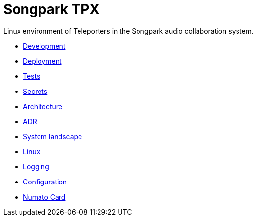 = Songpark TPX

Linux environment of Teleporters in the Songpark audio collaboration system.

- xref:development.adoc[Development]
- xref:deployment.adoc[Deployment]
- xref:tests.adoc[Tests]
- xref:secrets.adoc[Secrets]
- xref:architecture.adoc[Architecture]
- xref:adr.adoc[ADR]
- xref:system-landscape.adoc[System landscape]
- xref:linux.adoc[Linux]
- xref:logging.adoc[Logging]
- xref:configuration.adoc[Configuration]
- xref:numato-card.adoc[Numato Card]

